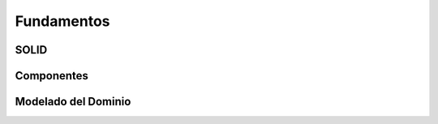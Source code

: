 Fundamentos
###########


SOLID
*****

Componentes
***********

Modelado del Dominio
********************
